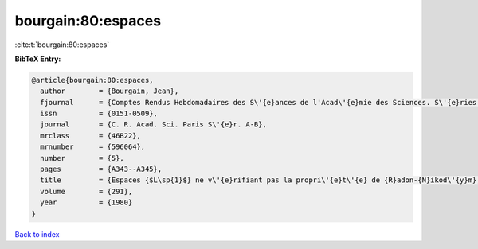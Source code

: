 bourgain:80:espaces
===================

:cite:t:`bourgain:80:espaces`

**BibTeX Entry:**

.. code-block:: bibtex

   @article{bourgain:80:espaces,
     author        = {Bourgain, Jean},
     fjournal      = {Comptes Rendus Hebdomadaires des S\'{e}ances de l'Acad\'{e}mie des Sciences. S\'{e}ries A et B},
     issn          = {0151-0509},
     journal       = {C. R. Acad. Sci. Paris S\'{e}r. A-B},
     mrclass       = {46B22},
     mrnumber      = {596064},
     number        = {5},
     pages         = {A343--A345},
     title         = {Espaces {$L\sp{1}$} ne v\'{e}rifiant pas la propri\'{e}t\'{e} de {R}adon-{N}ikod\'{y}m},
     volume        = {291},
     year          = {1980}
   }

`Back to index <../By-Cite-Keys.rst>`_
